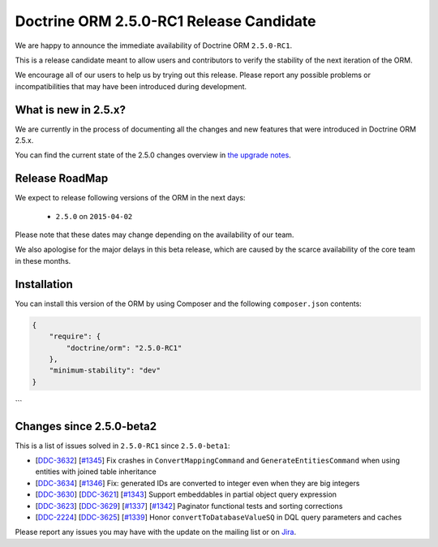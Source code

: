 Doctrine ORM 2.5.0-RC1 Release Candidate
========================================

We are happy to announce the immediate availability of Doctrine ORM ``2.5.0-RC1``.

This is a release candidate meant to allow users and contributors to verify the
stability of the next iteration of the ORM.

We encourage all of our users to help us by trying out this release.
Please report any possible problems or incompatibilities that may have been
introduced during development.

What is new in 2.5.x?
~~~~~~~~~~~~~~~~~~~~~

We are currently in the process of documenting all the changes and new features that were
introduced in Doctrine ORM 2.5.x.

You can find the current state of the 2.5.0 changes overview in
`the upgrade notes <http://docs.doctrine-project.org/en/latest/changelog/migration_2_5.html>`_.

Release RoadMap
~~~~~~~~~~~~~~~

We expect to release following versions of the ORM in the next days:

 - ``2.5.0`` on ``2015-04-02``

Please note that these dates may change depending on the availability of our team.

We also apologise for the major delays in this beta release, which are caused by
the scarce availability of the core team in these months.

Installation
~~~~~~~~~~~~

You can install this version of the ORM by using Composer and the
following ``composer.json`` contents:

.. code-block:: json

  {
      "require": {
          "doctrine/orm": "2.5.0-RC1"
      },
      "minimum-stability": "dev"
  }
```

Changes since 2.5.0-beta2
~~~~~~~~~~~~~~~~~~~~~~~~~

This is a list of issues solved in ``2.5.0-RC1`` since ``2.5.0-beta1``:

- [`DDC-3632 <http://www.doctrine-project.org/jira/browse/DDC-3632>`_]
  [`#1345 <https://github.com/doctrine/doctrine2/pull/1345>`_] Fix crashes in ``ConvertMappingCommand`` and
  ``GenerateEntitiesCommand`` when using entities with joined table inheritance
- [`DDC-3634 <http://www.doctrine-project.org/jira/browse/DDC-3634>`_]
  [`#1346 <https://github.com/doctrine/doctrine2/pull/1346>`_] Fix: generated IDs are converted to integer even
  when they are big integers
- [`DDC-3630 <http://www.doctrine-project.org/jira/browse/DDC-3630>`_]
  [`DDC-3621 <http://www.doctrine-project.org/jira/browse/DDC-3621>`_]
  [`#1343 <https://github.com/doctrine/doctrine2/pull/1343>`_] Support embeddables in partial object query expression
- [`DDC-3623 <http://www.doctrine-project.org/jira/browse/DDC-3623>`_]
  [`DDC-3629 <http://www.doctrine-project.org/jira/browse/DDC-3629>`_]
  [`#1337 <https://github.com/doctrine/doctrine2/pull/1337>`_]
  [`#1342 <https://github.com/doctrine/doctrine2/pull/1342>`_] Paginator functional tests and sorting corrections
- [`DDC-2224 <http://www.doctrine-project.org/jira/browse/DDC-2224>`_]
  [`DDC-3625 <http://www.doctrine-project.org/jira/browse/DDC-3625>`_]
  [`#1339 <https://github.com/doctrine/doctrine2/pull/1339>`_] Honor ``convertToDatabaseValueSQ`` in DQL query
  parameters and caches

Please report any issues you may have with the update on the mailing list or on
`Jira <http://www.doctrine-project.org/jira/browse/DDC>`_.

.. author:: Marco Pivetta <ocramius@gmail.com>
.. categories:: none
.. tags:: none
.. comments::
